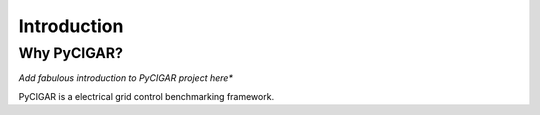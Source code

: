 Introduction
----------------------

Why PyCIGAR?
*********
*Add fabulous introduction to PyCIGAR project here**

PyCIGAR is a electrical grid control benchmarking framework.
